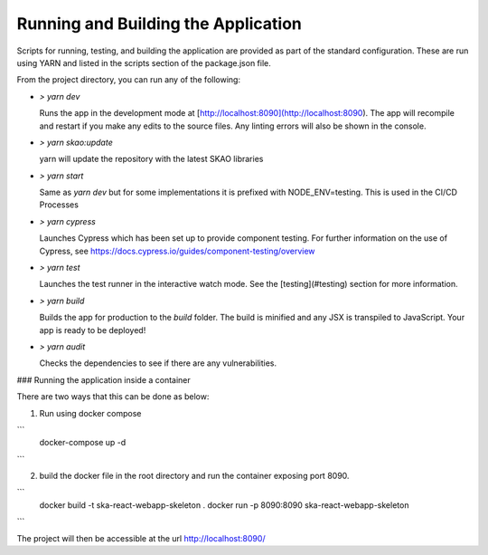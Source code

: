 Running and Building the Application
~~~~~~~~~~~~~~~~~~~~~~~~~~~~~~~~~~~~

Scripts for running, testing, and building the application are provided as part of the standard configuration. These are run using YARN and listed in the scripts section of the package.json file.

From the project directory, you can run any of the following:

- `> yarn dev`

  Runs the app in the development mode at [http://localhost:8090](http://localhost:8090). The app will recompile and restart if you make any edits to the source files. Any linting errors will also be shown in the console.

- `> yarn skao:update`

  yarn will update the repository with the latest SKAO libraries

- `> yarn start`

  Same as `yarn dev` but for some implementations it is prefixed with NODE_ENV=testing. This is used in the CI/CD Processes

- `> yarn cypress`

  Launches Cypress which has been set up to provide component testing. For further information on the use of Cypress, see https://docs.cypress.io/guides/component-testing/overview

- `> yarn test`

  Launches the test runner in the interactive watch mode. See the [testing](#testing) section for more information.

- `> yarn build`

  Builds the app for production to the `build` folder. The build is minified and any JSX is transpiled to JavaScript. Your app is ready to be deployed!

- `> yarn audit`

  Checks the dependencies to see if there are any vulnerabilities.  

### Running the application inside a container

There are two ways that this can be done as below:

1. Run using docker compose

```
 docker-compose up -d
```

2. build the docker file in the root directory and run the container exposing port 8090.

```
 docker build -t ska-react-webapp-skeleton .
 docker run -p 8090:8090 ska-react-webapp-skeleton
```

The project will then be accessible at the url http://localhost:8090/